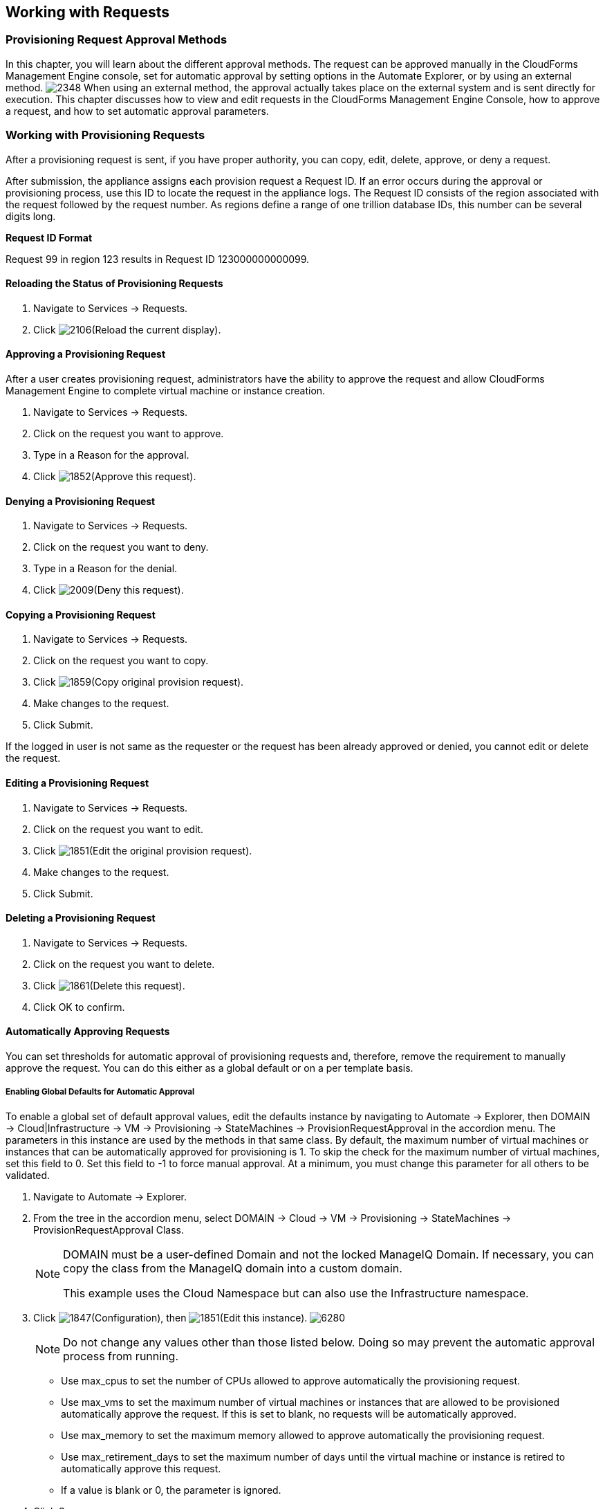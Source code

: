[[working-with-requests]]
== Working with Requests

=== Provisioning Request Approval Methods

In this chapter, you will learn about the different approval methods. The request can be approved manually in the CloudForms Management Engine console, set for automatic approval by setting options in the +Automate Explorer+, or by using an external method.
image:2348.png[]
When using an external method, the approval actually takes place on the external system and is sent directly for execution. This chapter discusses how to view and edit requests in the CloudForms Management Engine Console, how to approve a request, and how to set automatic approval parameters.

=== Working with Provisioning Requests

After a provisioning request is sent, if you have proper authority, you can copy, edit, delete, approve, or deny a request.

After submission, the appliance assigns each provision request a +Request ID+. If an error occurs during the approval or provisioning process, use this ID to locate the request in the appliance logs. The +Request ID+ consists of the region associated with the request followed by the request number. As regions define a range of one trillion database IDs, this number can be several digits long.

*Request ID Format*

+Request 99+ in +region 123+ results in +Request ID 123000000000099+.
        
==== Reloading the Status of Provisioning Requests

. Navigate to +Services → Requests+.
. Click image:2106.png[](+Reload the current display+).

==== Approving a Provisioning Request

After a user creates provisioning request, administrators have the ability to approve the request and allow CloudForms Management Engine to complete virtual machine or instance creation.

. Navigate to +Services → Requests+.
. Click on the request you want to approve.
. Type in a +Reason+ for the approval.
. Click image:1852.png[](+Approve this request+).
        
==== Denying a Provisioning Request

. Navigate to +Services → Requests+.
. Click on the request you want to deny.
. Type in a +Reason+ for the denial.
. Click image:2009.png[](+Deny this request+).
        
==== Copying a Provisioning Request

. Navigate to +Services → Requests+.
. Click on the request you want to copy.
. Click image:1859.png[](+Copy original provision request+).
. Make changes to the request.
. Click +Submit+.
[NOTE]
======
If the logged in user is not same as the requester or the request has been already approved or denied, you cannot edit or delete the request.
======
       
==== Editing a Provisioning Request

. Navigate to +Services → Requests+.
. Click on the request you want to edit.
. Click image:1851.png[](+Edit the original provision request+).
. Make changes to the request.
. Click +Submit+.
        
==== Deleting a Provisioning Request

. Navigate to +Services → Requests+.
. Click on the request you want to delete.
. Click image:1861.png[](+Delete this request+).
. Click +OK+ to confirm.

==== Automatically Approving Requests

You can set thresholds for automatic approval of provisioning requests and, therefore, remove the requirement to manually approve the request. You can do this either as a global default or on a per template basis.
    
===== Enabling Global Defaults for Automatic Approval

To enable a global set of default approval values, edit the defaults instance by navigating to +Automate → Explorer+, then +DOMAIN → Cloud|Infrastructure → VM → Provisioning → StateMachines → ProvisionRequestApproval+  in the accordion menu. The parameters in this instance are used by the methods in that same class. By default, the maximum number of virtual machines or instances that can be automatically approved for provisioning is 1. To skip the check for the maximum number of virtual machines, set this field to 0. Set this field to -1 to force manual approval. At a minimum, you must change this parameter for all others to be validated.

. Navigate to +Automate → Explorer+.
. From the tree in the accordion menu, select +DOMAIN → Cloud → VM → Provisioning → StateMachines → ProvisionRequestApproval Class+.
+
[NOTE]
======
DOMAIN must be a user-defined Domain and not the locked ManageIQ Domain. If necessary, you can copy the class from the ManageIQ domain into a custom domain.

This example uses the +Cloud+ Namespace but can also use the +Infrastructure+ namespace.
======
+
. Click image:1847.png[](+Configuration+), then image:1851.png[](+Edit this instance+).
image:6280.png[]
+
[NOTE]
======
Do not change any values other than those listed below. Doing so may prevent the automatic approval process from running.
======
+
* Use +max_cpus+ to set the number of CPUs allowed to approve automatically the provisioning request.
* Use +max_vms+ to set the maximum number of virtual machines or instances that are allowed to be provisioned automatically approve the request. If this is set to blank, no requests will be automatically approved.
* Use +max_memory+ to set the maximum memory allowed to approve automatically the provisioning request.
* Use +max_retirement_days+ to set the maximum number of days until the virtual machine or instance is retired to automatically approve this request.
* If a value is blank or +0+, the parameter is ignored.
+
. Click +Save+.

The thresholds for automatic approval are set. The next time a provision request is created these thresholds will be checked. If the requirements are met, the provisioning request will be approved with no user intervention.
   
===== Template Specific Approval Defaults

CloudForms Management Engine provides tags that can be used to set default automatic approval values on a per template or image basis. These values +supersede+ those in the +Automate+ model. Use these tags to eliminate the need for manual approval for all provisioning requests. To enable automatic approval, assign the tags directly to templates or images.
	
[width="100%",cols="40%,60%",options="header",]
|=======================================================================
|Category Display Name (Name)|Use (Sample values)
|Auto Approve Max CPU (prov_max_cpus)|Sets the maximum number of CPUs that can be automatically approved in a single provisioning request. (Sample Values: 1, 2, 3, 4, 5)
|Auto Approve Max Memory (prov_max_memory)|Sets the maximum number of memory that can be automatically approved in a single provisioning request. Sample Values: 1, 2, 4, 8 (in GB)
|Auto Approve Max Retirement Days (prov_max_retirement_days)|Sets the maximum number of days until retirement that can be automatically approved in a single provisioning request. Sample Values: 30, 60, 90, 180 (in days)
|Auto Approve Max VM (prov_max_vms)|Sets the maximum number of virtual machines or instances that can be automatically approved in a single provisioning request. Sample Values: 1, 2, 3, 4, 5
|=======================================================================
 
===== Assigning Tags to a Template for Auto Approval

. Navigate to +Infrastructure → Virtual Machines+.
. Click the +Templates+ accordion, and select the templates that you want to tag.
. Click image:1941.png[](+Policy+), and then image:2158.png[](+Edit Tags+).
. Select a customer tag from the first dropdown, and then a value for the tag.

The thresholds for automatic approval for a specific template are set. The next time a provision request is created for this template these thresholds will be checked. If the requirements are met, the provisioning request will be approved with no user intervention.

===== Setting Provisioning Notification Email Addresses

CloudForms Management Engine contains a set of Automate instances for provisioning. These Automate instances also include email fields to set the sender and recipient of provisioning notifications, such as requests. These fields are set to +evmadmin@company.com+ as a default.

. Navigate to +Automate → Explorer+.
. Choose the following Namespace: +DOMAIN → Cloud → VM → Provisioning → Email+.
+
[NOTE]
======
+DOMAIN+ must be a user-defined Domain and not the locked ManageIQ Domain. If necessary, you can copy the class from the ManageIQ domain into a custom domain.

This example uses the +Cloud+ Namespace, but can also use the +Infrastructure+ namespace.
======
+
. Select an instance within the chosen class.
. Click image:1847.png[](+Configuration+), then image:1851.png[](+Edit this instance+).
. Type the desired email addresses in the +to_email_address+ and +from_email_address+ fields.
. Click +Save+.
image:6282.png[]

